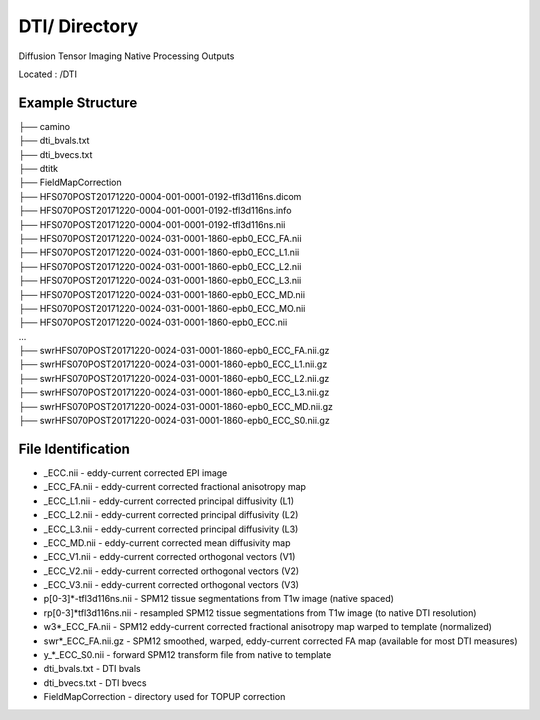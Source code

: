 ==========
DTI/ Directory
==========

Diffusion Tensor Imaging Native Processing Outputs
 
Located : /DTI 
 
Example Structure
-----------------
 
| ├── camino
| ├── dti_bvals.txt
| ├── dti_bvecs.txt
| ├── dtitk
| ├── FieldMapCorrection
| ├── HFS070POST20171220-0004-001-0001-0192-tfl3d116ns.dicom
| ├── HFS070POST20171220-0004-001-0001-0192-tfl3d116ns.info
| ├── HFS070POST20171220-0004-001-0001-0192-tfl3d116ns.nii
| ├── HFS070POST20171220-0024-031-0001-1860-epb0_ECC_FA.nii
| ├── HFS070POST20171220-0024-031-0001-1860-epb0_ECC_L1.nii
| ├── HFS070POST20171220-0024-031-0001-1860-epb0_ECC_L2.nii
| ├── HFS070POST20171220-0024-031-0001-1860-epb0_ECC_L3.nii
| ├── HFS070POST20171220-0024-031-0001-1860-epb0_ECC_MD.nii
| ├── HFS070POST20171220-0024-031-0001-1860-epb0_ECC_MO.nii
| ├── HFS070POST20171220-0024-031-0001-1860-epb0_ECC.nii
| ...
| ├── swrHFS070POST20171220-0024-031-0001-1860-epb0_ECC_FA.nii.gz
| ├── swrHFS070POST20171220-0024-031-0001-1860-epb0_ECC_L1.nii.gz
| ├── swrHFS070POST20171220-0024-031-0001-1860-epb0_ECC_L2.nii.gz
| ├── swrHFS070POST20171220-0024-031-0001-1860-epb0_ECC_L3.nii.gz
| ├── swrHFS070POST20171220-0024-031-0001-1860-epb0_ECC_MD.nii.gz
| ├── swrHFS070POST20171220-0024-031-0001-1860-epb0_ECC_S0.nii.gz


File Identification
-------------------
* _ECC.nii - eddy-current corrected EPI image 
* _ECC_FA.nii - eddy-current corrected fractional anisotropy map 
* _ECC_L1.nii - eddy-current corrected principal diffusivity (L1) 
* _ECC_L2.nii - eddy-current corrected principal diffusivity (L2) 
* _ECC_L3.nii - eddy-current corrected principal diffusivity (L3) 
* _ECC_MD.nii - eddy-current corrected mean diffusivity map 
* _ECC_V1.nii - eddy-current corrected orthogonal vectors (V1) 
* _ECC_V2.nii - eddy-current corrected orthogonal vectors (V2) 
* _ECC_V3.nii - eddy-current corrected orthogonal vectors (V3) 
* p[0-3]*-tfl3d116ns.nii - SPM12 tissue segmentations from T1w image (native spaced) 
* rp[0-3]*tfl3d116ns.nii - resampled SPM12 tissue segmentations from T1w image (to native DTI resolution) 
* w3*_ECC_FA.nii - SPM12 eddy-current corrected fractional anisotropy map warped to template (normalized) 
* swr*_ECC_FA.nii.gz - SPM12 smoothed, warped, eddy-current corrected FA map (available for most DTI measures) 
* y_*_ECC_S0.nii - forward SPM12 transform file from native to template 
* dti_bvals.txt - DTI bvals 
* dti_bvecs.txt - DTI bvecs 
* FieldMapCorrection - directory used for TOPUP correction 

.. For additional information, contact our specialist: Dr. Jeongchul Kim